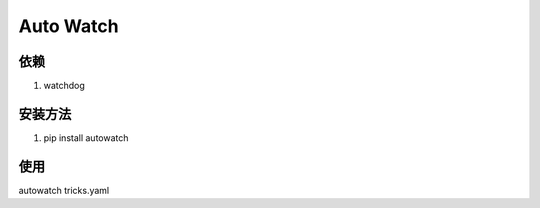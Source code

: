 ============
Auto Watch
============

依赖
-------------
1. watchdog

安装方法
-----------
1. pip install autowatch

使用
--------------
autowatch tricks.yaml
